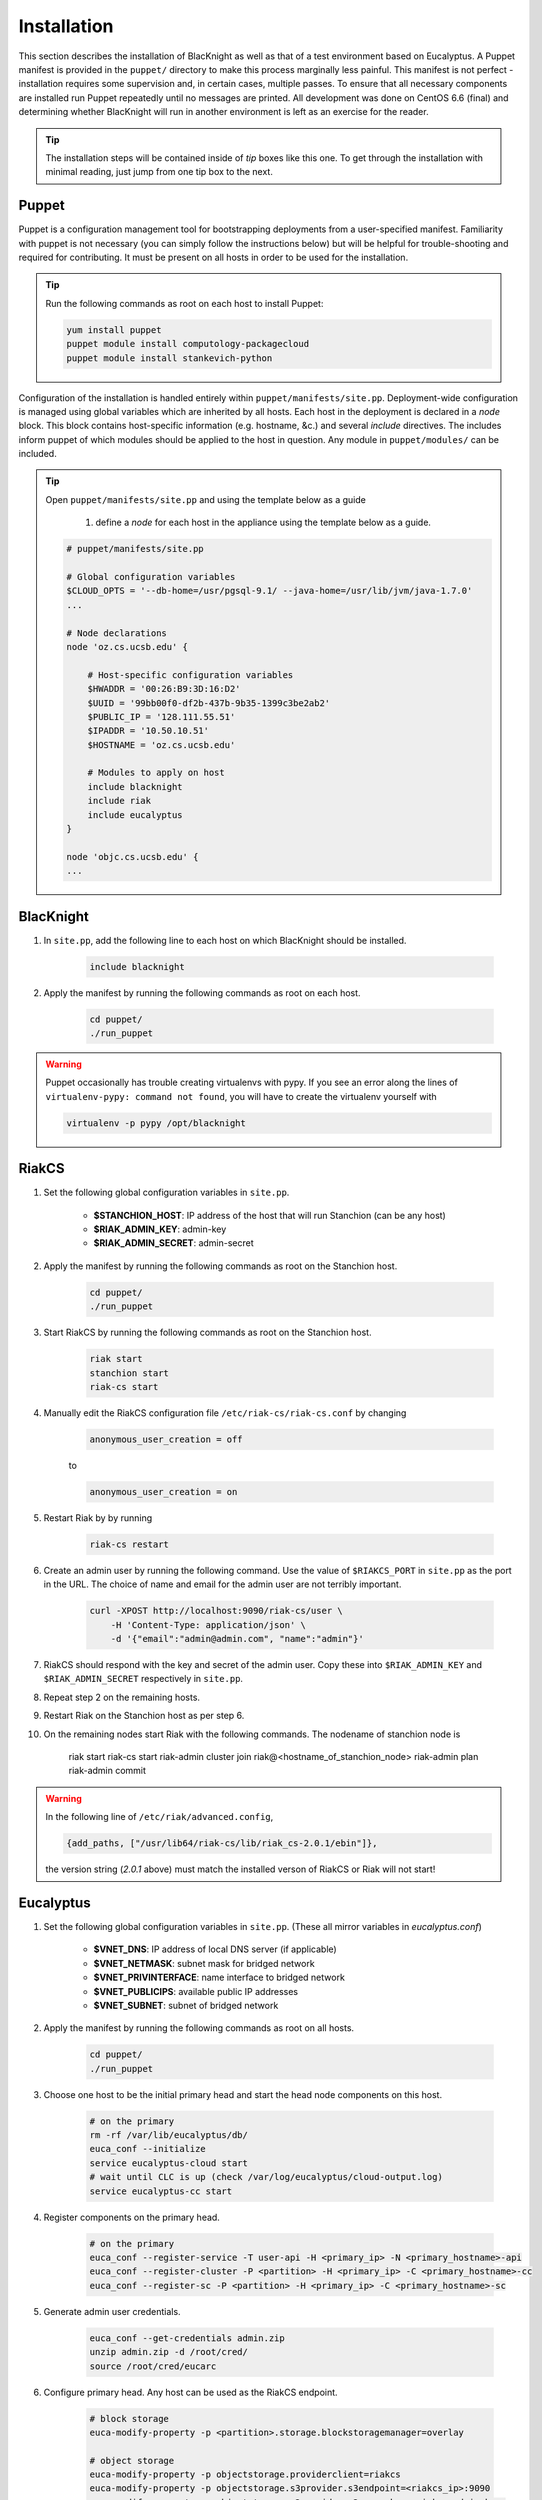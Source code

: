 Installation
============

This section describes the installation of BlacKnight as well as that of a test environment based on Eucalyptus. A Puppet manifest is provided in the ``puppet/`` directory to make this process marginally less painful. This manifest is not perfect - installation requires some supervision and, in certain cases, multiple passes. To ensure that all necessary components are installed run Puppet repeatedly until no messages are printed. All development was done on CentOS 6.6 (final) and determining whether BlacKnight will run in another environment is left as an exercise for the reader.

.. tip::

    The installation steps will be contained inside of *tip* boxes like this one. To get through the installation with minimal reading, just jump from one tip box to the next.


Puppet
------

Puppet is a configuration management tool for bootstrapping deployments from a user-specified manifest. Familiarity with puppet is not necessary (you can simply follow the instructions below) but will be helpful for trouble-shooting and required for contributing. It must be present on all hosts in order to be used for the installation.

.. tip::

    Run the following commands as root on each host to install Puppet:

    .. code-block:: shell

        yum install puppet
        puppet module install computology-packagecloud
        puppet module install stankevich-python


Configuration of the installation is handled entirely within ``puppet/manifests/site.pp``. Deployment-wide configuration is managed using global variables which are inherited by all hosts. Each host in the deployment is declared in a *node* block. This block contains host-specific information (e.g. hostname, &c.) and several *include* directives. The includes inform puppet of which modules should be applied to the host in question. Any module in ``puppet/modules/`` can be included.

.. tip::

    Open ``puppet/manifests/site.pp`` and using the template below as a guide

        1. define a *node* for each host in the appliance using the template below as a guide.

    .. code-block:: ruby

        # puppet/manifests/site.pp

        # Global configuration variables
        $CLOUD_OPTS = '--db-home=/usr/pgsql-9.1/ --java-home=/usr/lib/jvm/java-1.7.0'
        ...

        # Node declarations
        node 'oz.cs.ucsb.edu' {

            # Host-specific configuration variables
            $HWADDR = '00:26:B9:3D:16:D2'
            $UUID = '99bb00f0-df2b-437b-9b35-1399c3be2ab2'
            $PUBLIC_IP = '128.111.55.51'
            $IPADDR = '10.50.10.51'
            $HOSTNAME = 'oz.cs.ucsb.edu'

            # Modules to apply on host
            include blacknight
            include riak
            include eucalyptus
        }

        node 'objc.cs.ucsb.edu' {
        ...


BlacKnight
----------

#. In ``site.pp``, add the following line to each host on which BlacKnight should be installed.

    .. code-block:: ruby

        include blacknight

#. Apply the manifest by running the following commands as root on each host.

    .. code-block:: shell

        cd puppet/
        ./run_puppet

.. warning::

    Puppet occasionally has trouble creating virtualenvs with pypy. If you see an error along the lines of ``virtualenv-pypy: command not found``, you will have to create the virtualenv yourself with

    .. code-block:: shell

        virtualenv -p pypy /opt/blacknight

RiakCS
------

#. Set the following global configuration variables in ``site.pp``.

    * **$STANCHION_HOST**: IP address of the host that will run Stanchion (can be any host)
    * **$RIAK_ADMIN_KEY**: admin-key
    * **$RIAK_ADMIN_SECRET**: admin-secret

#. Apply the manifest by running the following commands as root on the Stanchion host.

    .. code-block:: shell

        cd puppet/
        ./run_puppet

#. Start RiakCS by running the following commands as root on the Stanchion host.

    .. code-block:: shell

        riak start
        stanchion start
        riak-cs start

#. Manually edit the RiakCS configuration file ``/etc/riak-cs/riak-cs.conf`` by changing

    .. code-block:: properties

        anonymous_user_creation = off

    to

    .. code-block:: properties

        anonymous_user_creation = on

#. Restart Riak by by running

    .. code-block:: shell

        riak-cs restart

#. Create an admin user by running the following command. Use the value of ``$RIAKCS_PORT`` in ``site.pp`` as the port in the URL. The choice of name and email for the admin user are not terribly important.

    .. code-block:: shell

        curl -XPOST http://localhost:9090/riak-cs/user \
            -H 'Content-Type: application/json' \
            -d '{"email":"admin@admin.com", "name":"admin"}'

#. RiakCS should respond with the key and secret of the admin user. Copy these into ``$RIAK_ADMIN_KEY`` and ``$RIAK_ADMIN_SECRET`` respectively in ``site.pp``.

#. Repeat step 2 on the remaining hosts.

#. Restart Riak on the Stanchion host as per step 6.

#. On the remaining nodes start Riak with the following commands. The nodename of stanchion node is

    .. code-block:: shell

    riak start
    riak-cs start
    riak-admin cluster join riak@<hostname_of_stanchion_node>
    riak-admin plan
    riak-admin commit

.. warning::

    In the following line of ``/etc/riak/advanced.config``,

    .. code-block:: erlang

          {add_paths, ["/usr/lib64/riak-cs/lib/riak_cs-2.0.1/ebin"]},

    the version string (*2.0.1* above) must match the installed verson of RiakCS or Riak will not start!


Eucalyptus
----------

#. Set the following global configuration variables in ``site.pp``. (These all mirror variables in *eucalyptus.conf*)

    * **$VNET_DNS**: IP address of local DNS server (if applicable)
    * **$VNET_NETMASK**: subnet mask for bridged network
    * **$VNET_PRIVINTERFACE**: name interface to bridged network
    * **$VNET_PUBLICIPS**: available public IP addresses
    * **$VNET_SUBNET**: subnet of bridged network

#. Apply the manifest by running the following commands as root on all hosts.

    .. code-block:: shell

        cd puppet/
        ./run_puppet

#. Choose one host to be the initial primary head and start the head node components on this host.

    .. code-block:: shell

        # on the primary
        rm -rf /var/lib/eucalyptus/db/
        euca_conf --initialize
        service eucalyptus-cloud start
        # wait until CLC is up (check /var/log/eucalyptus/cloud-output.log)
        service eucalyptus-cc start

#. Register components on the primary head.

    .. code-block:: shell

        # on the primary
        euca_conf --register-service -T user-api -H <primary_ip> -N <primary_hostname>-api
        euca_conf --register-cluster -P <partition> -H <primary_ip> -C <primary_hostname>-cc
        euca_conf --register-sc -P <partition> -H <primary_ip> -C <primary_hostname>-sc

#. Generate admin user credentials.

    .. code-block:: shell

        euca_conf --get-credentials admin.zip
        unzip admin.zip -d /root/cred/
        source /root/cred/eucarc

#. Configure primary head. Any host can be used as the RiakCS endpoint.

    .. code-block:: shell

        # block storage
        euca-modify-property -p <partition>.storage.blockstoragemanager=overlay

        # object storage
        euca-modify-property -p objectstorage.providerclient=riakcs
        euca-modify-property -p objectstorage.s3provider.s3endpoint=<riakcs_ip>:9090
        euca-modify-property -p objectstorage.s3provider.s3accesskey=<riakcs_admin_key>
        euca-modify-property -p objectstorage.s3provider.s3secretkey=<riakcs_admin_secret>

Development
-----------

BlacKnight comes equipped with a series of utilities for simulated execution as testing on a full scale appliance can be unwieldy. The **zkconf** tool is extremely useful for quickly deploying temporary ZooKeeper ensembles; it can be found at FIXME and the instructions are straightforward. The :mod:`util` contains various commands for communicating with a local ZooKeeper server to simulate services. The provided specification (``test/spec.yaml``) simply points hooks at blacknight-util to start and stop simulated services.


External Documentation
----------------------

* Puppet_
* Eucalyptus_
* RiakCS_
* ZooKeeper_
* Kazoo_

.. _Puppet: http://docs.puppetlabs.com/puppet/
.. _Eucalyptus: https://www.eucalyptus.com/docs/eucalyptus/4.1.1/index.html
.. _RiakCS: http://docs.basho.com/riakcs/latest/
.. _ZooKeeper: https://zookeeper.apache.org/doc/r3.5.0-alpha/
.. _Kazoo: https://kazoo.readthedocs.org/en/latest/
